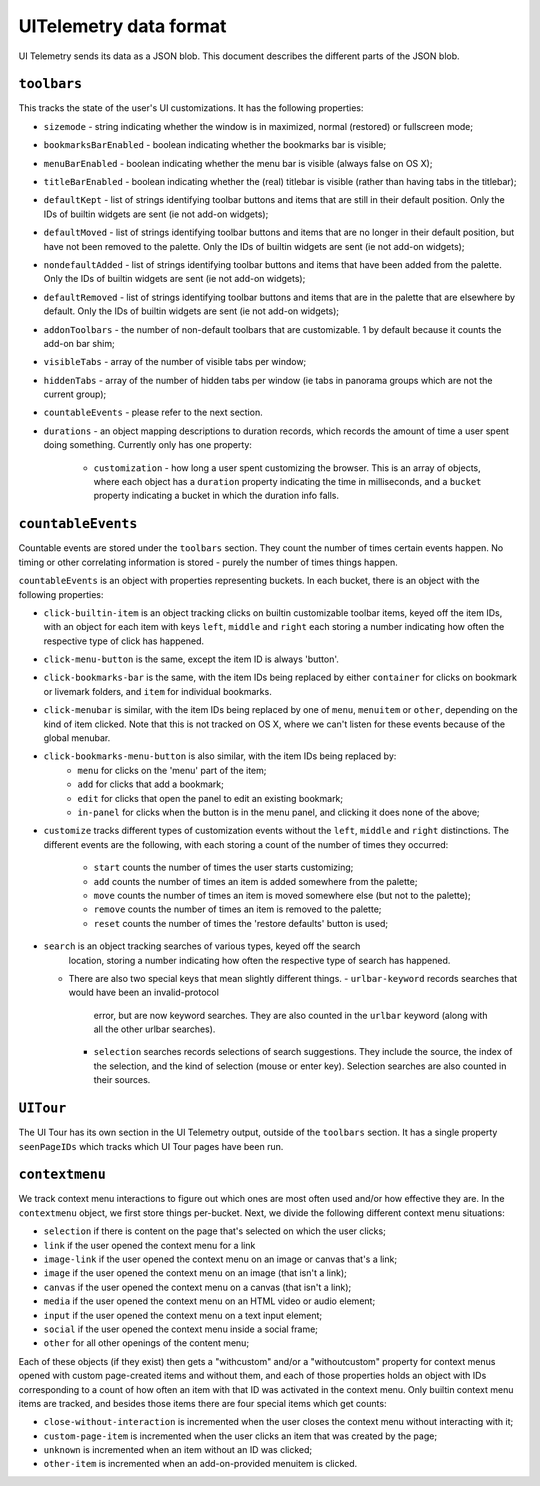 =======================
UITelemetry data format
=======================

UI Telemetry sends its data as a JSON blob. This document describes the different parts
of the JSON blob.

``toolbars``
------------

This tracks the state of the user's UI customizations. It has the following properties:

- ``sizemode`` - string indicating whether the window is in maximized, normal (restored) or
  fullscreen mode;
- ``bookmarksBarEnabled`` - boolean indicating whether the bookmarks bar is visible;
- ``menuBarEnabled`` - boolean indicating whether the menu bar is visible (always false on OS X);
- ``titleBarEnabled`` - boolean indicating whether the (real) titlebar is visible (rather than
  having tabs in the titlebar);
- ``defaultKept`` - list of strings identifying toolbar buttons and items that are still in their
  default position. Only the IDs of builtin widgets are sent (ie not add-on widgets);
- ``defaultMoved`` - list of strings identifying toolbar buttons and items that are no longer in
  their default position, but have not been removed to the palette. Only the IDs of builtin widgets
  are sent (ie not add-on widgets);
- ``nondefaultAdded`` - list of strings identifying toolbar buttons and items that have been added
  from the palette. Only the IDs of builtin widgets are sent (ie not add-on widgets);
- ``defaultRemoved`` - list of strings identifying toolbar buttons and items that are in the
  palette that are elsewhere by default. Only the IDs of builtin widgets are sent
  (ie not add-on widgets);
- ``addonToolbars`` - the number of non-default toolbars that are customizable. 1 by default
  because it counts the add-on bar shim;
- ``visibleTabs`` - array of the number of visible tabs per window;
- ``hiddenTabs`` - array of the number of hidden tabs per window (ie tabs in panorama groups which
  are not the current group);
- ``countableEvents`` - please refer to the next section.
- ``durations`` - an object mapping descriptions to duration records, which records the amount of
  time a user spent doing something. Currently only has one property:
   - ``customization`` - how long a user spent customizing the browser. This is an array of
     objects, where each object has a ``duration`` property indicating the time in milliseconds,
     and a ``bucket`` property indicating a bucket in which the duration info falls.

``countableEvents``
-------------------

Countable events are stored under the ``toolbars`` section. They count the number of times certain
events happen. No timing or other correlating information is stored - purely the number of times
things happen.

``countableEvents`` is an object with properties representing buckets. In each bucket, there is an
object with the following properties:

- ``click-builtin-item`` is an object tracking clicks on builtin customizable toolbar items, keyed
  off the item IDs, with an object for each item with keys ``left``, ``middle`` and ``right`` each
  storing a number indicating how often the respective type of click has happened.
- ``click-menu-button`` is the same, except the item ID is always 'button'.
- ``click-bookmarks-bar`` is the same, with the item IDs being replaced by either ``container`` for
  clicks on bookmark or livemark folders, and ``item`` for individual bookmarks.
- ``click-menubar`` is similar, with the item IDs being replaced by one of ``menu``, ``menuitem``
  or ``other``, depending on the kind of item clicked. Note that this is not tracked on OS X, where
  we can't listen for these events because of the global menubar.
- ``click-bookmarks-menu-button`` is also similar, with the item IDs being replaced by:
   - ``menu`` for clicks on the 'menu' part of the item;
   - ``add`` for clicks that add a bookmark;
   - ``edit`` for clicks that open the panel to edit an existing bookmark;
   - ``in-panel`` for clicks when the button is in the menu panel, and clicking it does none of the
     above;
- ``customize`` tracks different types of customization events without the ``left``, ``middle`` and
  ``right`` distinctions. The different events are the following, with each storing a count of the
  number of times they occurred:
   - ``start`` counts the number of times the user starts customizing;
   - ``add`` counts the number of times an item is added somewhere from the palette;
   - ``move`` counts the number of times an item is moved somewhere else (but not to the palette);
   - ``remove`` counts the number of times an item is removed to the palette;
   - ``reset`` counts the number of times the 'restore defaults' button is used;
- ``search`` is an object tracking searches of various types, keyed off the search
    location, storing a number indicating how often the respective type of search
    has happened.
  - There are also two special keys that mean slightly different things.
    - ``urlbar-keyword`` records searches that would have been an invalid-protocol
      error, but are now keyword searches.  They are also counted in the ``urlbar``
      keyword (along with all the other urlbar searches).
    - ``selection`` searches records selections of search suggestions.  They include
      the source, the index of the selection, and the kind of selection (mouse or
      enter key).  Selection searches are also counted in their sources.



``UITour``
----------
The UI Tour has its own section in the UI Telemetry output, outside of the ``toolbars`` section.
It has a single property ``seenPageIDs`` which tracks which UI Tour pages have been run.

``contextmenu``
---------------
We track context menu interactions to figure out which ones are most often used and/or how
effective they are. In the ``contextmenu`` object, we first store things per-bucket. Next, we
divide the following different context menu situations:

- ``selection`` if there is content on the page that's selected on which the user clicks;
- ``link`` if the user opened the context menu for a link
- ``image-link`` if the user opened the context menu on an image or canvas that's a link;
- ``image`` if the user opened the context menu on an image (that isn't a link);
- ``canvas`` if the user opened the context menu on a canvas (that isn't a link);
- ``media`` if the user opened the context menu on an HTML video or audio element;
- ``input`` if the user opened the context menu on a text input element;
- ``social`` if the user opened the context menu inside a social frame;
- ``other`` for all other openings of the content menu;

Each of these objects (if they exist) then gets a "withcustom" and/or a "withoutcustom" property
for context menus opened with custom page-created items and without them, and each of those
properties holds an object with IDs corresponding to a count of how often an item with that ID was
activated in the context menu. Only builtin context menu items are tracked, and besides those items
there are four special items which get counts:

- ``close-without-interaction`` is incremented when the user closes the context menu without interacting with it;
- ``custom-page-item`` is incremented when the user clicks an item that was created by the page;
- ``unknown`` is incremented when an item without an ID was clicked;
- ``other-item`` is incremented when an add-on-provided menuitem is clicked.

